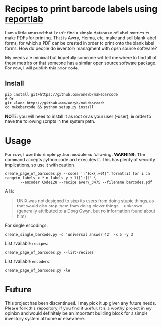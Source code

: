* Recipes to print barcode labels using [[http://www.reportlab.com/software/opensource/][reportlab]] 

I am a little amazed that I can't find a simple database of label metrics to
make PDFs for printing. That is Avery, Herma, etc. make and sell blank label
forms, for which a PDF can be created in order to print onto the blank label
forms. How do people do inventory managment with open source software?

My needs are minimal but hopefully someone will tell me where to find
all of these metrics or that someone has a similar open source software
package. For now, I will publish this poor code.

** Install

#+BEGIN_SRC shell
pip install git+https://github.com/oneyb/makebarcode
# Or:
git clone https://github.com/oneyb/makebarcode
cd makebarcode && python setup.py install
#+END_SRC

*NOTE*: you will need to install it as root or as your user (--user), in order to have the following scripts in the system path.

* Usage
For now, I use this simple python module as following.
*WARNING*: The command accepts python code and executes it. This has plenty of security implications, so use it with caution.
#+BEGIN_SRC shell
create_page_of_barcodes.py --codes '["Box{:=04}".format(i) for i in range(n_labels_x * n_labels_y + 1)[1:]]' \
       --encoder Code128 --recipe avery_3475 --filename barcodes.pdf
#+END_SRC
A lá:
#+BEGIN_QUOTE
UNIX was not designed to stop its users from doing stupid things, as that would also stop them from doing clever things.   -- unknown (generally attributed to a Doug Gwyn, but no information found about him)
#+END_QUOTE

For single encodings:
#+BEGIN_SRC shell
create_single_barcode.py -c 'universal answer 42' -x 5 -y 3
#+END_SRC

List available =recipes=:
#+BEGIN_SRC shell :results verbatim
create_page_of_barcodes.py --list-recipes
#+END_SRC

#+RESULTS:
#+begin_example

Described recipes are:

	avery_L7120
	herma_4474
	avery_3475


	Would you like to contribute metrics for a certain label paper?
	Please do so at:
	https://github.com/oneyb/reportlab-barcode-recipes
#+end_example


List available =encoders=:
#+BEGIN_SRC shell :results verbatim
create_page_of_barcodes.py -le
#+END_SRC

#+RESULTS:
#+begin_example

Accepted encoders are:

	Codabar
	Code11
	Code128
	Code128Auto
	EAN13
	EAN5
	EAN8
	ECC200DataMatrix
	Extended39
	Extended93
	FIM
	I2of5
	ISBN
	MSI
	POSTNET
	QR
	Standard39
	Standard93
	UPCA
	USPS_4State

#+end_example

# * TODO Implement the following functionality:
#   - [X] better positioning of text below =code=
#   - [X] different paper sizes than A4, which depend on [[file:recipe_database.py][recipe]] 
#   - [X] Complete command line options
#   - [X] implement =python= scripting capabilities/make package
#   - [ ] Allow linking to inventory to rely on pool
#   - [ ] page barcode sequences for traceability work
#     - [ ] filter process inventory
#     - [ ] split up processes per room
#     - [ ] add barcodes for problems
#     - [ ] Add header with info, logo, and versioning
#     - [ ] add watermark
#   - [ ] devise and implement tests
#     - [ ] implement cosmetic test idea: output pdf, convert to image, compare raw image data
#   - [ ] Different output formats for single barcode script


* Future

This project has been discontinued. I may pick it up given any future needs.
Please fork this repository, if you find it useful. It is a worthy project in
my opinion and would definitely be an important building block for a simple
inventory system at home or elsewhere.
 
